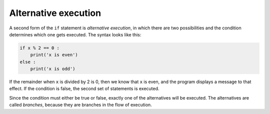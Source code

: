 Alternative execution
---------------------

A second form of the ``if`` statement is *alternative
execution*, in which there are two possibilities and the
condition determines which one gets executed. The syntax looks like
this:

.. code-block:: 03_simple_conditional

   if x % 2 == 0 :
       print('x is even')
   else :
       print('x is odd')


If the remainder when ``x`` is divided by 2 is 0, then we know
that ``x`` is even, and the program displays a message to that
effect. If the condition is false, the second set of statements is
executed.

.. image:: ../images/if-else.svg
   :alt: If-Then-Else Logic



Since the condition must either be true or false, exactly one of the
alternatives will be executed. The alternatives are called *branches*,
because they are branches in the flow of execution.

.. mchoice:: cndtnl-altex-mc-print
   :practice: T
   :answer_a: TRUE
   :answer_b: FALSE
   :answer_c: TRUE on one line and FALSE on the next
   :answer_d: Nothing will be printed
   :correct: b
   :feedback_a: TRUE is printed by the if-block, which only executes if the conditional (in this case, 4+5 == 10) is true.  In this case 5+4 is not equal to 10.
   :feedback_b: Since 4+5==10 evaluates to False, Python will skip over the if block and execute the statement in the else block.
   :feedback_c: Python would never print both TRUE and FALSE because it will only execute one of the if-block or the else-block, but not both.
   :feedback_d: Python will always execute either the if-block (if the condition is true) or the else-block (if the condition is false).  It would never skip over both blocks.

   What does the following code print?

   .. code-block:: python

     if 4 + 5 == 10:
         print("TRUE")
     else:
         print("FALSE")

.. mchoice:: cndtnl-altex-mc-negative
   :practice: T
   :answer_a: Output a
   :answer_b: Output b
   :answer_c: Output c
   :answer_d: It will cause an error because every if must have an else clause.
   :correct: b
   :feedback_a: Because -10 is less than 0, Python will execute the body of the if-statement here.
   :feedback_b: Python executes the body of the if-block as well as the statement that follows the if-block.
   :feedback_c: Python will also execute the statement that follows the if-block (because it is not enclosed in an else-block, but rather just a normal statement).
   :feedback_d: It is valid to have an if-block without a corresponding else-block (though you cannot have an else-block without a corresponding if-block).

   What does the following code print?

   .. code-block:: python

     x = -10
     if x < 0:
         print("The negative number ",  x, " is not valid here.")
     print("This is always printed")

   ::

     a.
     This is always printed

     b.
     The negative number -10 is not valid here
     This is always printed

     c.
     The negative number -10 is not valid here


.. mchoice:: cndtnl-altex-mc-error
   :practice: T
   :answer_a: No
   :answer_b: Yes
   :correct: b
   :feedback_a: Every else-block must have exactly one corresponding if-block.  If you want to chain if-else statements together, you must use the else if construct, described in the chained conditionals section.
   :feedback_b: This will cause an error because the second else-block is not attached to a corresponding if-block.

   Will the following code cause an error?

   .. code-block:: python

     x = -10
     if x < 0:
         print("The negative number ",  x, " is not valid here.")
     else:
         print(x, " is a positive number")
     else:
         print("This is always printed")

.. parsonsprob:: cndtnl-altex-pp-even
    :practice: T
    :numbered: left

   The following program should print out "x is even" if the remainder of x divided by 2 is 0 and "x is odd"
   otherwise, but the code is mixed up. Be sure to indent correctly!
   -----
   x = 92
   =====
   if x % 2 == 0:
   =====
       print("x is even")
   =====
   else:
   =====
       print("x is odd")
